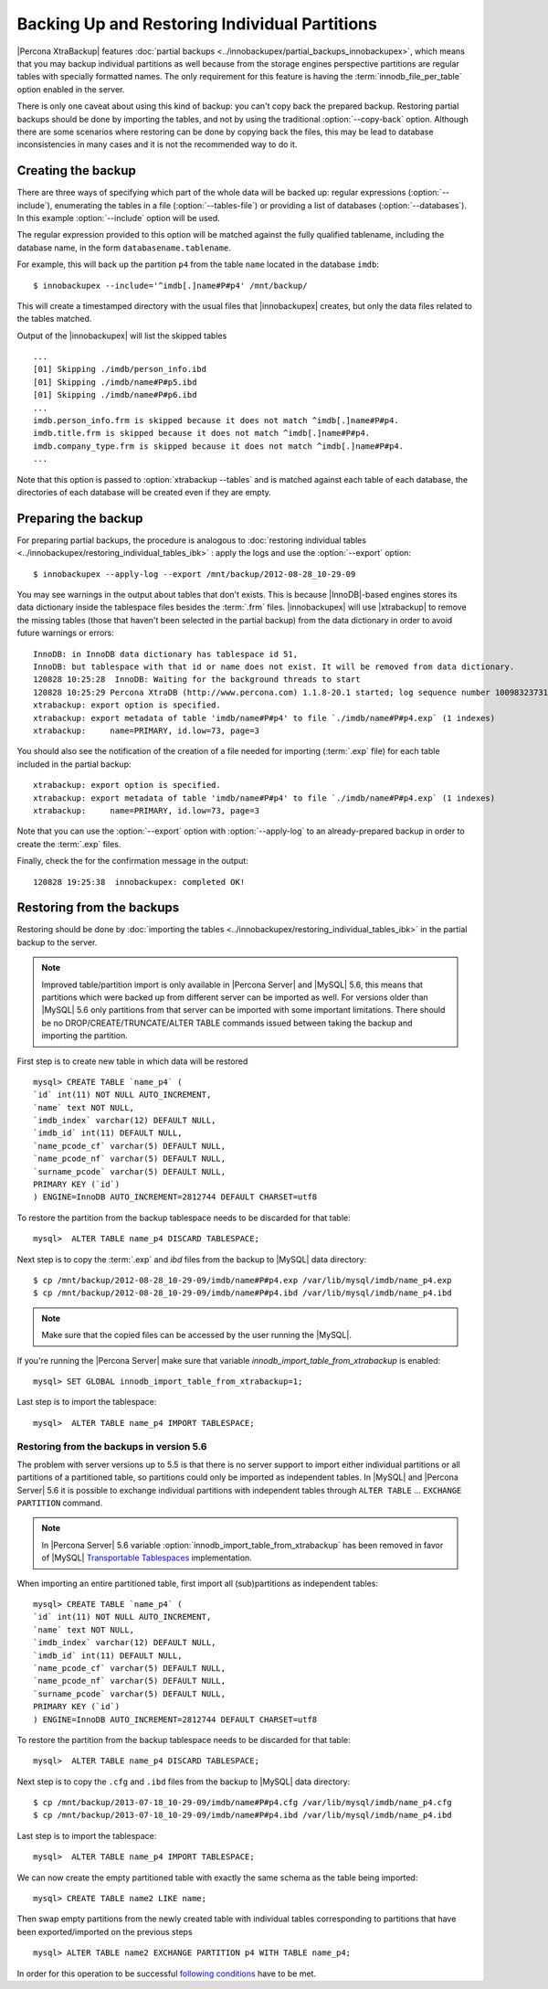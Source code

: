 ================================================
 Backing Up and Restoring Individual Partitions
================================================

|Percona XtraBackup| features :doc:`partial backups <../innobackupex/partial_backups_innobackupex>`, which means that you may backup individual partitions as well because from the storage engines perspective partitions are regular tables with specially formatted names. The only requirement for this feature is having the :term:`innodb_file_per_table` option enabled in the server.

There is only one caveat about using this kind of backup: you can't copy back the prepared backup. Restoring partial backups should be done by importing the tables, and not by using the traditional :option:`--copy-back` option. Although there are some scenarios where restoring can be done by copying back the files, this may be lead to database inconsistencies in many cases and it is not the recommended way to do it.

Creating the backup
=====================

There are three ways of specifying which part of the whole data will be backed up: regular expressions (:option:`--include`), enumerating the tables in a file (:option:`--tables-file`) or providing a list of databases (:option:`--databases`). In this example  :option:`--include` option will be used.

The regular expression provided to this option will be matched against the fully qualified tablename, including the database name, in the form ``databasename.tablename``.

For example, this will back up the partition ``p4`` from the table ``name`` located in the database ``imdb``::

  $ innobackupex --include='^imdb[.]name#P#p4' /mnt/backup/

This will create a timestamped directory with the usual files that |innobackupex| creates,  but only the data files related to the tables matched.

Output of the |innobackupex| will list the skipped tables :: 
  
  ...
  [01] Skipping ./imdb/person_info.ibd
  [01] Skipping ./imdb/name#P#p5.ibd
  [01] Skipping ./imdb/name#P#p6.ibd
  ...
  imdb.person_info.frm is skipped because it does not match ^imdb[.]name#P#p4.
  imdb.title.frm is skipped because it does not match ^imdb[.]name#P#p4.
  imdb.company_type.frm is skipped because it does not match ^imdb[.]name#P#p4.
  ... 

Note that this option is passed to :option:`xtrabackup --tables` and is matched against each table of each database, the directories of each database will be created even if they are empty.

Preparing the backup
=====================

For preparing partial backups, the procedure is analogous to :doc:`restoring individual tables <../innobackupex/restoring_individual_tables_ibk>` : apply the logs and use the :option:`--export` option::

  $ innobackupex --apply-log --export /mnt/backup/2012-08-28_10-29-09

You may see warnings in the output about tables that don't exists. This is because |InnoDB|-based engines stores its data dictionary inside the tablespace files besides the :term:`.frm` files. |innobackupex| will use |xtrabackup| to remove the missing tables (those that haven't been selected in the partial backup) from the data dictionary in order to avoid future warnings or errors:: 

  InnoDB: in InnoDB data dictionary has tablespace id 51,
  InnoDB: but tablespace with that id or name does not exist. It will be removed from data dictionary.
  120828 10:25:28  InnoDB: Waiting for the background threads to start
  120828 10:25:29 Percona XtraDB (http://www.percona.com) 1.1.8-20.1 started; log sequence number 10098323731
  xtrabackup: export option is specified.
  xtrabackup: export metadata of table 'imdb/name#P#p4' to file `./imdb/name#P#p4.exp` (1 indexes)
  xtrabackup:     name=PRIMARY, id.low=73, page=3

You should also see the notification of the creation of a file needed for importing (:term:`.exp` file) for each table included in the partial backup:: 

  xtrabackup: export option is specified.
  xtrabackup: export metadata of table 'imdb/name#P#p4' to file `./imdb/name#P#p4.exp` (1 indexes)
  xtrabackup:     name=PRIMARY, id.low=73, page=3

Note that you can use the :option:`--export` option with :option:`--apply-log` to an already-prepared backup in order to create the :term:`.exp` files.

Finally, check the for the confirmation message in the output:: 

  120828 19:25:38  innobackupex: completed OK!

Restoring from the backups
==========================

Restoring should be done by :doc:`importing the tables <../innobackupex/restoring_individual_tables_ibk>` in the partial backup to the server. 

.. note::

  Improved table/partition import is only available in |Percona Server| and |MySQL| 5.6, this means that partitions which were backed up from different server can be imported as well. For versions older than |MySQL| 5.6 only partitions from that server can be imported with some important limitations. There should be no DROP/CREATE/TRUNCATE/ALTER TABLE commands issued between taking the backup and importing the partition.

First step is to create new table in which data will be restored :: 

  mysql> CREATE TABLE `name_p4` (
  `id` int(11) NOT NULL AUTO_INCREMENT,
  `name` text NOT NULL,
  `imdb_index` varchar(12) DEFAULT NULL,
  `imdb_id` int(11) DEFAULT NULL,
  `name_pcode_cf` varchar(5) DEFAULT NULL,
  `name_pcode_nf` varchar(5) DEFAULT NULL,
  `surname_pcode` varchar(5) DEFAULT NULL,
  PRIMARY KEY (`id`)
  ) ENGINE=InnoDB AUTO_INCREMENT=2812744 DEFAULT CHARSET=utf8

To restore the partition from the backup tablespace needs to be discarded for that table: :: 

  mysql>  ALTER TABLE name_p4 DISCARD TABLESPACE;

Next step is to copy the :term:`.exp` and `ibd` files from the backup to |MySQL| data directory: :: 

  $ cp /mnt/backup/2012-08-28_10-29-09/imdb/name#P#p4.exp /var/lib/mysql/imdb/name_p4.exp
  $ cp /mnt/backup/2012-08-28_10-29-09/imdb/name#P#p4.ibd /var/lib/mysql/imdb/name_p4.ibd
 
.. note::
 Make sure that the copied files can be accessed by the user running the |MySQL|.

If you're running the |Percona Server| make sure that variable `innodb_import_table_from_xtrabackup` is enabled: :: 

  mysql> SET GLOBAL innodb_import_table_from_xtrabackup=1;

Last step is to import the tablespace: ::

  mysql>  ALTER TABLE name_p4 IMPORT TABLESPACE;

Restoring from the backups in version 5.6
-----------------------------------------

The problem with server versions up to 5.5 is that there is no server support to import either individual partitions or all partitions of a partitioned table, so partitions could only be imported as independent tables. In |MySQL| and |Percona Server| 5.6 it is possible to exchange individual partitions with independent tables through ``ALTER TABLE`` ... ``EXCHANGE PARTITION`` command.

.. note:: 

  In |Percona Server| 5.6 variable :option:`innodb_import_table_from_xtrabackup` has been removed in favor of |MySQL| `Transportable Tablespaces <http://dev.mysql.com/doc/refman/5.6/en/tablespace-copying.html>`_ implementation.

When importing an entire partitioned table, first import all (sub)partitions as independent tables: :: 

   mysql> CREATE TABLE `name_p4` (
   `id` int(11) NOT NULL AUTO_INCREMENT,
   `name` text NOT NULL,
   `imdb_index` varchar(12) DEFAULT NULL,
   `imdb_id` int(11) DEFAULT NULL,
   `name_pcode_cf` varchar(5) DEFAULT NULL,
   `name_pcode_nf` varchar(5) DEFAULT NULL,
   `surname_pcode` varchar(5) DEFAULT NULL,
   PRIMARY KEY (`id`)
   ) ENGINE=InnoDB AUTO_INCREMENT=2812744 DEFAULT CHARSET=utf8

To restore the partition from the backup tablespace needs to be discarded for that table: ::

  mysql>  ALTER TABLE name_p4 DISCARD TABLESPACE;

Next step is to copy the ``.cfg`` and ``.ibd`` files from the backup to |MySQL| data directory: :: 

  $ cp /mnt/backup/2013-07-18_10-29-09/imdb/name#P#p4.cfg /var/lib/mysql/imdb/name_p4.cfg
  $ cp /mnt/backup/2013-07-18_10-29-09/imdb/name#P#p4.ibd /var/lib/mysql/imdb/name_p4.ibd

Last step is to import the tablespace: ::

  mysql>  ALTER TABLE name_p4 IMPORT TABLESPACE;

We can now create the empty partitioned table with exactly the same schema as the table being imported: ::

  mysql> CREATE TABLE name2 LIKE name;

Then swap empty partitions from the newly created table with individual tables corresponding to partitions that have been exported/imported on the previous steps :: 

  mysql> ALTER TABLE name2 EXCHANGE PARTITION p4 WITH TABLE name_p4;

In order for this operation to be successful `following conditions <http://dev.mysql.com/doc/refman/5.6/en/partitioning-management-exchange.html>`_ have to be met.
